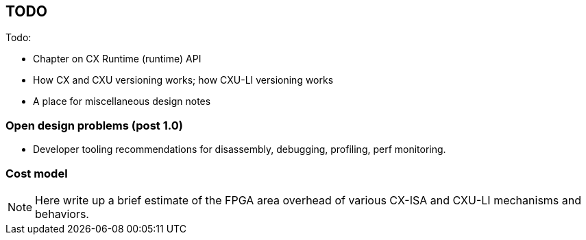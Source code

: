== TODO

Todo:

* Chapter on CX Runtime (runtime) API
* How CX and CXU versioning works; how CXU-LI versioning works
* A place for miscellaneous design notes

=== Open design problems (post 1.0)

* Developer tooling recommendations for disassembly, debugging, profiling, perf monitoring.

=== Cost model

[NOTE]
====
Here write up a brief estimate of the FPGA area overhead of various
CX-ISA and CXU-LI mechanisms and behaviors.
====
